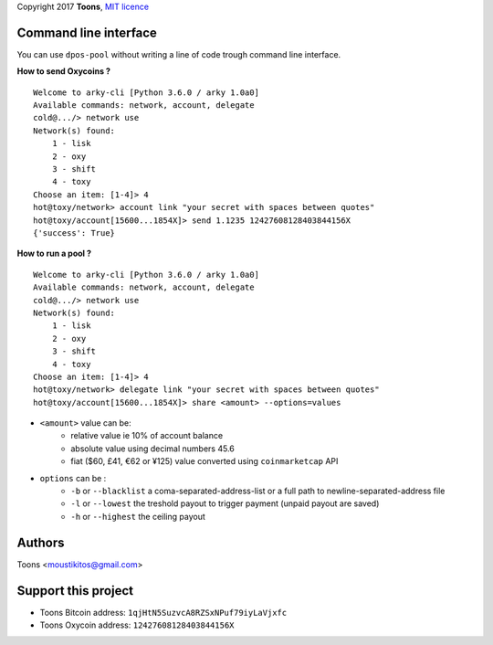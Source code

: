 Copyright 2017 **Toons**, `MIT licence`_


Command line interface
======================

You can use ``dpos-pool`` without writing a line of code trough command
line interface.

**How to send Oxycoins ?**

::

  Welcome to arky-cli [Python 3.6.0 / arky 1.0a0]
  Available commands: network, account, delegate
  cold@.../> network use
  Network(s) found:
      1 - lisk
      2 - oxy
      3 - shift
      4 - toxy
  Choose an item: [1-4]> 4
  hot@toxy/network> account link "your secret with spaces between quotes"
  hot@toxy/account[15600...1854X]> send 1.1235 12427608128403844156X
  {'success': True}

**How to run a pool ?**

::

  Welcome to arky-cli [Python 3.6.0 / arky 1.0a0]
  Available commands: network, account, delegate
  cold@.../> network use
  Network(s) found:
      1 - lisk
      2 - oxy
      3 - shift
      4 - toxy
  Choose an item: [1-4]> 4
  hot@toxy/network> delegate link "your secret with spaces between quotes"
  hot@toxy/account[15600...1854X]> share <amount> --options=values

+ ``<amount>`` value can be:
   * relative value ie 10% of account balance
   * absolute value using decimal numbers 45.6
   * fiat ($60, £41, €62 or ¥125) value converted using ``coinmarketcap`` API
+ ``options`` can be :
   * ``-b`` or ``--blacklist`` a coma-separated-address-list or a full path to newline-separated-address file
   * ``-l`` or ``--lowest`` the treshold payout to trigger payment (unpaid payout are saved)
   * ``-h`` or ``--highest`` the ceiling payout


Authors
=======

Toons <moustikitos@gmail.com>

Support this project
====================

+ Toons Bitcoin address: ``1qjHtN5SuzvcA8RZSxNPuf79iyLaVjxfc``
+ Toons Oxycoin address: ``12427608128403844156X``

.. _MIT licence: http://htmlpreview.github.com/?https://github.com/Moustikitos/oxycoin/blob/master/pyoxy.html
